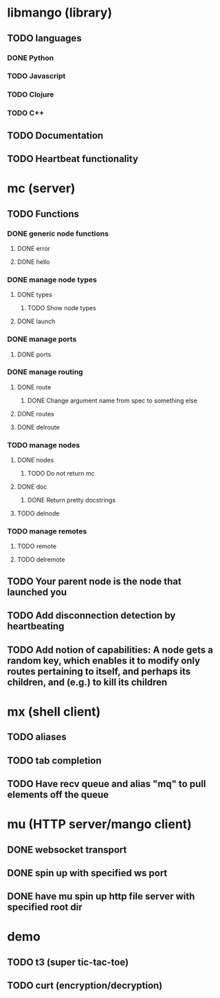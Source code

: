 * libmango (library)
** TODO languages
*** DONE Python
*** TODO Javascript
*** TODO Clojure
*** TODO C++
** TODO Documentation
** TODO Heartbeat functionality
* mc (server)
** TODO Functions
*** DONE generic node functions
**** DONE error
**** DONE hello
*** DONE manage node types
**** DONE types
***** TODO Show node types
**** DONE launch
*** DONE manage ports
**** DONE ports
*** DONE manage routing
**** DONE route
***** DONE Change argument name from spec to something else
**** DONE routes
**** DONE delroute
*** TODO manage nodes
**** DONE nodes
***** TODO Do not return mc
**** DONE doc
***** DONE Return pretty docstrings
      CLOSED: [2016-09-16 Fri 23:58]
**** TODO delnode
*** TODO manage remotes
**** TODO remote
**** TODO delremote
** TODO Your parent node is the node that launched you
** TODO Add disconnection detection by heartbeating
** TODO Add notion of capabilities: A node gets a random key, which enables it to modify only routes pertaining to itself, and perhaps its children, and (e.g.) to kill its children
* mx (shell client)
** TODO aliases
** TODO tab completion
** TODO Have recv queue and alias "mq" to pull elements off the queue
* mu (HTTP server/mango client)
** DONE websocket transport
** DONE spin up with specified ws port
** DONE have mu spin up http file server with specified root dir
* demo
** TODO t3 (super tic-tac-toe)
** TODO curt (encryption/decryption)
